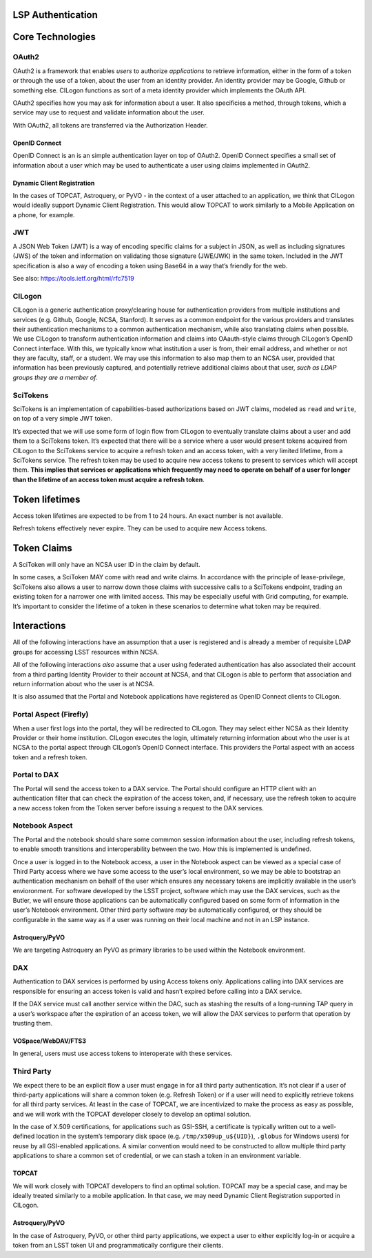 LSP Authentication
==================

Core Technologies
=================

OAuth2
------

OAuth2 is a framework that enables *users* to authorize *applications*
to retrieve information, either in the form of a token or through the
use of a token, about the user from an identity provider. An identity
provider may be Google, Github or something else. CILogon functions as
sort of a meta identity provider which implements the OAuth API.

OAuth2 specifies how you may ask for information about a user. It also
specificies a method, through tokens, which a service may use to request
and validate information about the user.

With OAuth2, all tokens are transferred via the Authorization Header.

OpenID Connect
~~~~~~~~~~~~~~

OpenID Connect is an is an simple authentication layer on top of OAuth2.
OpenID Connect specifies a small set of information about a user which
may be used to authenticate a user using claims implemented in OAuth2.

Dynamic Client Registration
~~~~~~~~~~~~~~~~~~~~~~~~~~~

In the cases of TOPCAT, Astroquery, or PyVO - in the context of a user
attached to an application, we think that CILogon would ideally support
Dynamic Client Registration. This would allow TOPCAT to work similarly
to a Mobile Application on a phone, for example.

JWT
---

A JSON Web Token (JWT) is a way of encoding specific claims for a
subject in JSON, as well as including signatures (JWS) of the token and
information on validating those signature (JWE/JWK) in the same token.
Included in the JWT specification is also a way of encoding a token
using Base64 in a way that’s friendly for the web.

See also: https://tools.ietf.org/html/rfc7519

CILogon
-------

CILogon is a generic authentication proxy/clearing house for
authentication providers from multiple institutions and services
(e.g. Github, Google, NCSA, Stanford). It serves as a common endpoint
for the various providers and translates their authentication mechanisms
to a common authentication mechanism, while also translating claims when
possible. We use CILogon to transform authentication information and
claims into OAauth-style claims through CILogon’s OpenID Connect
interface. With this, we typically know what institution a user is from,
their email address, and whether or not they are faculty, staff, or a
student. We may use this information to also map them to an NCSA user,
provided that information has been previously captured, and potentially
retrieve additional claims about that user, *such as LDAP groups they
are a member of.*

SciTokens
---------

SciTokens is an implementation of capabilities-based authorizations
based on JWT claims, modeled as ``read`` and ``write``, on top of a very
simple JWT token.

It’s expected that we will use some form of login flow from CILogon to
eventually translate claims about a user and add them to a SciTokens
token. It’s expected that there will be a service where a user would
present tokens acquired from CILogon to the SciTokens service to acquire
a refresh token and an access token, with a very limited lifetime, from
a SciTokens service. The refresh token may be used to acquire new access
tokens to present to services which will accept them. **This implies
that services or applications which frequently may need to operate on
behalf of a user for longer than the lifetime of an access token must
acquire a refresh token**.

Token lifetimes
===============

Access token lifetimes are expected to be from 1 to 24 hours. An exact
number is not available.

Refresh tokens effectively never expire. They can be used to acquire new
Access tokens.

Token Claims
============

A SciToken will only have an NCSA user ID in the claim by default.

In some cases, a SciToken MAY come with read and write claims. In
accordance with the principle of lease-privilege, SciTokens also allows
a user to narrow down those claims with successive calls to a SciTokens
endpoint, trading an existing token for a narrower one with limited
access. This may be especially useful with Grid computing, for example.
It’s important to consider the lifetime of a token in these scenarios to
determine what token may be required.

Interactions
============

All of the following interactions have an assumption that a user is
registered and is already a member of requisite LDAP groups for
accessing LSST resources within NCSA.

All of the following interactions *also* assume that a user using
federated authentication has also associated their account from a third
parting Identity Provider to their account at NCSA, and that CILogon is
able to perform that association and return information about who the
user is at NCSA.

It is also assumed that the Portal and Notebook applications have
registered as OpenID Connect clients to CILogon.

Portal Aspect (Firefly)
-----------------------

When a user first logs into the portal, they will be redirected to
CILogon. They may select either NCSA as their Identity Provider or their
home institution. CILogon executes the login, ultimately returning
information about who the user is at NCSA to the portal aspect through
CILogon’s OpenID Connect interface. This providers the Portal aspect
with an access token and a refresh token.

Portal to DAX
-------------

The Portal will send the access token to a DAX service. The Portal
should configure an HTTP client with an authentication filter that can
check the expiration of the access token, and, if necessary, use the
refresh token to acquire a new access token from the Token server before
issuing a request to the DAX services.

Notebook Aspect
---------------

The Portal and the notebook should share some commmon session
information about the user, including refresh tokens, to enable smooth
transitions and interoperability between the two. How this is
implemented is undefined.

Once a user is logged in to the Notebook access, a user in the Notebook
aspect can be viewed as a special case of Third Party access where we
have some access to the user’s local environment, so we may be able to
bootstrap an authentication mechanism on behalf of the user which
ensures any necessary tokens are implicitly available in the user’s
envioronment. For software developed by the LSST project, software which
may use the DAX services, such as the Butler, we will ensure those
applications can be automatically configured based on some form of
information in the user’s Notebook environment. Other third party
software *may* be automatically configured, or they should be
configurable in the same way as if a user was running on their local
machine and not in an LSP instance.

Astroquery/PyVO
~~~~~~~~~~~~~~~

We are targeting Astroquery an PyVO as primary libraries to be used
within the Notebook environment.

DAX
---

Authentication to DAX services is performed by using Access tokens only.
Applications calling into DAX services are responsible for ensuring an
access token is valid and hasn’t expired before calling into a DAX
service.

If the DAX service must call another service within the DAC, such as
stashing the results of a long-running TAP query in a user’s workspace
after the expiration of an access token, we will allow the DAX services
to perform that operation by trusting them.

VOSpace/WebDAV/FTS3
~~~~~~~~~~~~~~~~~~~

In general, users must use access tokens to interoperate with these
services.

Third Party
-----------

We expect there to be an explicit flow a user must engage in for all
third party authentication. It’s not clear if a user of third-party
applications will share a common token (e.g. Refresh Token) or if a user
will need to explicitly retrieve tokens for all third party services. At
least in the case of TOPCAT, we are incentivized to make the process as
easy as possible, and we will work with the TOPCAT developer closely to
develop an optimal solution.

In the case of X.509 certifications, for applications such as GSI-SSH, a
certificate is typically written out to a well-defined location in the
system’s temporary disk space (e.g. ``/tmp/x509up_u${UID}``),
``.globus`` for Windows users) for reuse by all GSI-enabled
applications. A similar convention would need to be constructed to allow
multiple third party applications to share a common set of credential,
or we can stash a token in an environment variable.

TOPCAT
~~~~~~

We will work closely with TOPCAT developers to find an optimal solution.
TOPCAT may be a special case, and may be ideally treated similarly to
a mobile application. In that case, we may need Dynamic Client 
Registration supported in CILogon.

.. _astroquerypyvo-1:

Astroquery/PyVO
~~~~~~~~~~~~~~~

In the case of Astroquery, PyVO, or other third party applications, we
expect a user to either explicitly log-in or acquire a token from an
LSST token UI and programmatically configure their clients.
